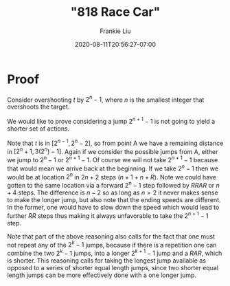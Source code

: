 # -*- mode: org -*-
#+HUGO_BASE_DIR: ../..
#+HUGO_SECTION: posts
#+HUGO_WEIGHT: 2000
#+HUGO_AUTO_SET_LASTMOD: t
#+TITLE: "818 Race Car"
#+DATE: 2020-08-11T20:56:27-07:00
#+AUTHOR: Frankie Liu
#+HUGO_TAGS: leetcode
#+HUGO_CATEGORIES: leetcode
#+HUGO_MENU_off: :menu "main" :weight 2001
#+HUGO_CUSTOM_FRONT_MATTER: :foo bar :baz zoo :alpha 1 :beta "two words" :gamma 10 :mathjax true
#+HUGO_DRAFT: false

#+STARTUP: indent hidestars showall

* Proof
Consider overshooting $t$ by $2^{n}-1$, where $n$ is the smallest
integer that overshoots the target.

We would like to prove considering a jump $2^{n+1}-1$ is not going to
yield a shorter set of actions.

Note that $t$ is in $[2^{n-1},2^n-2]$, so from point A we have a
remaining distance in $[2^n+1, 3(2^n)-1]$.  Again if we consider the
possible jumps from A, either we jump to $2^{n}-1$ or $2^{n+1}-1$.  Of
course we will not take $2^{n+1}-1$ because that would mean we arrive
back at the beginning.  If we take $2^{n}-1$ then we would be at
location $2^{n}$ in $2n+2$ steps ($n+1 + n + R$).  Note we could have
gotten to the same location via a forward $2^{n}-1$ step followed by
$RRAR$ or $n+4$ steps.  The difference is $n-2$ so as long as $n>2$ it
never makes sense to make the longer jump, but also note that the
ending speeds are different.  In the former, one would have to slow
down the speed which would lead to further $RR$ steps thus making it
always unfavorable to take the $2^{n+1}-1$ step.

Note that part of the above reasoning also calls for the fact that one
must not repeat any of the $2^{k}-1$ jumps, because if there is a
repetition one can combine the two $2^{k}-1$ jumps, into a longer
$2^{k+1}-1$ jump and a $RAR$, which is shorter.  This reasoning calls
for taking the longest jump available as opposed to a series of
shorter equal length jumps, since two shorter equal length jumps can
be more effectively done with a one longer jump.
